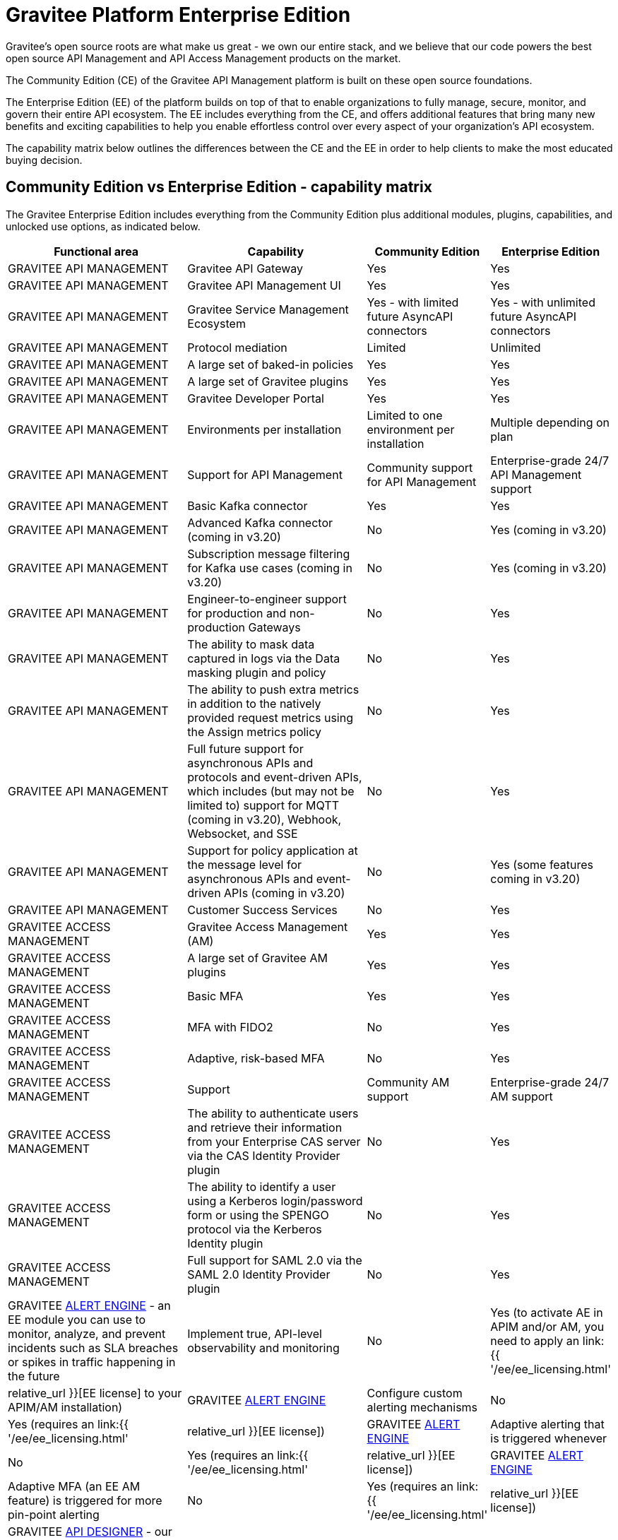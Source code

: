 [[gravitee-enterprise-api-platform]]
= Gravitee Platform Enterprise Edition
:page-sidebar: ee_sidebar
:page-permalink: ee/ee_overview.html
:page-folder: ee
:page-toc: false
:page-description: Gravitee Enterprise Edition support, installation, licensing, and versioning - overview
:page-keywords: Gravitee, API Platform, Enterprise Edition, documentation, manual, guide, reference, api

Gravitee's open source roots are what make us great - we own our entire stack, and we believe that our code powers the best open source API Management and API Access Management products on the market.

The Community Edition (CE) of the Gravitee API Management platform is built on these open source foundations.

The Enterprise Edition (EE) of the platform builds on top of that to enable organizations to fully manage, secure, monitor, and govern their entire API ecosystem. The EE includes everything from the CE, and offers additional features that bring many new benefits and exciting capabilities to help you enable effortless control over every aspect of your organization's API ecosystem.

The capability matrix below outlines the differences between the CE and the EE in order to help clients to make the most educated buying decision.

== Community Edition vs Enterprise Edition - capability matrix

The Gravitee Enterprise Edition includes everything from the Community Edition plus additional modules, plugins, capabilities, and unlocked use options, as indicated below.

[width="100%",cols="^20,^20,^10,^10",options="header"]
|===
|Functional area|Capability|Community Edition|Enterprise Edition
|GRAVITEE API MANAGEMENT|Gravitee API Gateway|Yes|Yes
|GRAVITEE API MANAGEMENT|Gravitee API Management UI|Yes|Yes
|GRAVITEE API MANAGEMENT|Gravitee Service Management Ecosystem|Yes - with limited future AsyncAPI connectors|Yes - with unlimited future AsyncAPI connectors
|GRAVITEE API MANAGEMENT|Protocol mediation|Limited|Unlimited
|GRAVITEE API MANAGEMENT|A large set of baked-in policies|Yes|Yes
|GRAVITEE API MANAGEMENT|A large set of Gravitee plugins|Yes|Yes
|GRAVITEE API MANAGEMENT|Gravitee Developer Portal|Yes|Yes
|GRAVITEE API MANAGEMENT|Environments per installation|Limited to one environment per installation|Multiple depending on plan
|GRAVITEE API MANAGEMENT|Support for API Management|Community support for API Management|Enterprise-grade 24/7 API Management support
|GRAVITEE API MANAGEMENT|Basic Kafka connector|Yes|Yes
|GRAVITEE API MANAGEMENT|Advanced Kafka connector (coming in v3.20)|No|Yes (coming in v3.20)
|GRAVITEE API MANAGEMENT|Subscription message filtering for Kafka use cases (coming in v3.20)|No|Yes (coming in v3.20)
|GRAVITEE API MANAGEMENT|Engineer-to-engineer support for production and non-production Gateways|No|Yes
|GRAVITEE API MANAGEMENT|The ability to mask data captured in logs via the Data masking plugin and policy|No|Yes
|GRAVITEE API MANAGEMENT|The ability to push extra metrics in addition to the natively provided request metrics using the Assign metrics policy|No|Yes
|GRAVITEE API MANAGEMENT|Full future support for asynchronous APIs and protocols and event-driven APIs, which includes (but may not be limited to) support for MQTT (coming in v3.20), Webhook, Websocket, and SSE|No|Yes
|GRAVITEE API MANAGEMENT|Support for policy application at the message level for asynchronous APIs and event-driven APIs (coming in v3.20)|No|Yes (some features coming in v3.20)
|GRAVITEE API MANAGEMENT|Customer Success Services|No|Yes
|GRAVITEE ACCESS MANAGEMENT|Gravitee Access Management (AM)|Yes|Yes
|GRAVITEE ACCESS MANAGEMENT|A large set of Gravitee AM plugins|Yes|Yes
|GRAVITEE ACCESS MANAGEMENT|Basic MFA|Yes|Yes
|GRAVITEE ACCESS MANAGEMENT|MFA with FIDO2|No|Yes
|GRAVITEE ACCESS MANAGEMENT|Adaptive, risk-based MFA|No|Yes
|GRAVITEE ACCESS MANAGEMENT|Support|Community AM support|Enterprise-grade 24/7 AM support
|GRAVITEE ACCESS MANAGEMENT|The ability to authenticate users and retrieve their information from your Enterprise CAS server via the CAS Identity Provider plugin|No|Yes
|GRAVITEE ACCESS MANAGEMENT|The ability to identify a user using a Kerberos login/password form or using the SPENGO protocol via the Kerberos Identity plugin|No|Yes
|GRAVITEE ACCESS MANAGEMENT|Full support for SAML 2.0 via the SAML 2.0 Identity Provider plugin|No|Yes
|GRAVITEE link:https://docs.gravitee.io/am/current/am_overview_introduction.html[ALERT ENGINE^] - an EE module you can use to monitor, analyze, and prevent incidents such as SLA breaches or spikes in traffic happening in the future|Implement true, API-level observability and monitoring|No|Yes (to activate AE in APIM and/or AM, you need to apply an link:{{ '/ee/ee_licensing.html' | relative_url }}[EE license] to your APIM/AM installation)
|GRAVITEE link:https://docs.gravitee.io/am/current/am_overview_introduction.html[ALERT ENGINE^]|Configure custom alerting mechanisms|No|Yes (requires an link:{{ '/ee/ee_licensing.html' | relative_url }}[EE license])
|GRAVITEE link:https://docs.gravitee.io/am/current/am_overview_introduction.html[ALERT ENGINE^]|Adaptive alerting that is triggered whenever|No|Yes (requires an link:{{ '/ee/ee_licensing.html' | relative_url }}[EE license])
|GRAVITEE link:https://docs.gravitee.io/am/current/am_overview_introduction.html[ALERT ENGINE^]|Adaptive MFA (an EE AM feature) is triggered for more pin-point alerting|No|Yes (requires an link:{{ '/ee/ee_licensing.html' | relative_url }}[EE license])
|GRAVITEE link:https://www.gravitee.io/platform/api-designer[API DESIGNER^] - our no-code graphical drag-and-drop tool that enables you to build scalable API designs quickly and elegantly with a design-first approach that reduces time spent translating business requirements into high-quality API definitions|Drag-and-drop API Design tool|Free to use with CE, with a limitation of one active design at any given time|Options to remove the one-design limitation with EE - link:https://www.gravitee.io/contact-us[contact us^] for more info
|GRAVITEE link:https://www.gravitee.io/platform/api-designer[API DESIGNER^]|One-click publishing|Free to use with CE, with a limitation of one active design at any given time|Options to remove the one-design limitation with EE - link:https://www.gravitee.io/contact-us[contact us^] for more info
|GRAVITEE link:https://www.gravitee.io/platform/cockpit[COCKPIT^]|Cockpit is a centralized, multi-environment tool for managing all your Gravitee API Management and Access Management installations in a single place|Free to trial with CE, with a limitation of up to two environments per user|Options to remove the two-environments limitation with EE - link:https://www.gravitee.io/contact-us[contact us^] for more info
|GRAVITEE ADVANCED ENVIRONMENT MANAGEMENT|The ability to connect unlimited Gravitee APIM environments and installations under one umbrella|No|Yes
|GRAVITEE ADVANCED ENVIRONMENT MANAGEMENT|Connect unlimited Gravitee APIM environments and installations under one umbrella|No|Yes
|GRAVITEE ADVANCED ENVIRONMENT MANAGEMENT|Promote APIs across various environments|No|Yes
|GRAVITEE ADVANCED ENVIRONMENT MANAGEMENT|Keep oversight around availability and health of Gravitee deployments and Gateways|No|Yes
|GRAVITEE API SECURITY|Advanced anomaly detection (coming in v3.20)|No|Yes (coming in v3.20)
|GRAVITEE API SECURITY|OpenAPI spec compliance (coming in v3.20)|No|Yes (coming in v3.20)
|GRAVITEE API SECURITY|API inventory and lineage (coming in v3.20)|No|Yes (coming in v3.20)
|GRAVITEE API SECURITY|Security ratings (coming in v3.20)|No|Yes (coming in v3.20)
|EE PLUGINS FOR APIM|link:https://docs.gravitee.io/apim/3.x/apim_policies_data_logging_masking.html[Data Logging Masking Policy^]|No|Yes (requires an link:{{ '/ee/ee_licensing.html' | relative_url }}[EE license])
|EE PLUGINS FOR APIM|link:https://docs.gravitee.io/apim/3.x/apim_policies_assign_metrics.html[Assign Metrics Policy^]|No|Yes (requires an link:{{ '/ee/ee_licensing.html' | relative_url }}[EE license])

|EE PLUGINS FOR AM|link:https://docs.gravitee.io/am/current/am_userguide_mfa_factors_http.html[HTTP Flow Identity Provider]|No|Yes (requires an link:{{ '/ee/ee_licensing.html' | relative_url }}[EE license])
|EE PLUGINS FOR AM|link:https://docs.gravitee.io/am/current/am_userguide_enterprise_identity_provider_cas.html[CAS Identity Provider^] (now shipped separately like all other EE plugins)|No|Yes (requires an link:{{ '/ee/ee_licensing.html' | relative_url }}[EE license])
|EE PLUGINS FOR AM|link:https://docs.gravitee.io/am/current/am_userguide_enterprise_identity_provider_kerberos.html[Kerberos Identity Provider^] (now shipped separately like all other EE plugins)|No|Yes (requires an link:{{ '/ee/ee_licensing.html' | relative_url }}[EE license])
|EE PLUGINS FOR AM|link:https://docs.gravitee.io/am/current/am_userguide_enterprise_identity_provider_saml2.html[SAML 2.0 Identity Provider^]|No|Yes (requires an link:{{ '/ee/ee_licensing.html' | relative_url }}[EE license])
|EE PLUGINS FOR AM|link:https://docs.gravitee.io/am/current/am_devguide_protocols_saml2_configuration.html[Gateway Handler SAML IDP - Enable SAML 2.0 Identity Provider support^]|No|Yes (requires an link:{{ '/ee/ee_licensing.html' | relative_url }}[EE license])
|EE PLUGINS FOR AM|link:https://docs.gravitee.io/am/current/am_userguide_mfa_factors_fido2.html[MFA with FIDO2^]|No|Yes (requires an link:{{ '/ee/ee_licensing.html' | relative_url }}[EE license])
|EE PLUGINS FOR AM|link:https://docs.gravitee.io/am/current/am_userguide_mfa_risk_based.html[Risk-based MFA^]|No|Yes (requires an link:{{ '/ee/ee_licensing.html' | relative_url }}[EE license])
|EE PLUGINS FOR AM|https://github.com/gravitee-io/gravitee-am-resource-http-factor[Resource HTTP Factor^] (no public documentation available yet - you need an link:{{ '/ee/ee_licensing.html' | relative_url }}[EE license] to access this private repository)|No|Yes (requires an link:{{ '/ee/ee_licensing.html' | relative_url }}[EE license])
|EE PLUGINS FOR AM|https://github.com/gravitee-io/gravitee-am-factor-otp-sender[Factor OTP Sender^] (no public documentation available yet - you need an link:{{ '/ee/ee_licensing.html' | relative_url }}[EE license] to access this private repository)|No|Yes (requires an link:{{ '/ee/ee_licensing.html' | relative_url }}[EE license])
|===

NOTE: Any EE capabilities, modules, and plugins that require an EE license must be downloaded separately as they are not part of the main distribution bundles for APIM and AM. See the link:{{ '/ee/ee_installation.html' | relative_url }}[EE Installation page] for details.

NOTE: APIM and AM documentation pages describing EE features are marked with an orange "Enterprise feature" label at the top of the page.

Read more about EE link:{{ '/ee/ee_version.html' | relative_url }}[versioning], link:{{ '/ee/ee_installation.html' | relative_url }}[installation], and link:{{ '/ee/ee_licensing.html' | relative_url }}[licensing].

link:https://www.gravitee.io/demo[Get in touch^] with us to learn more!
